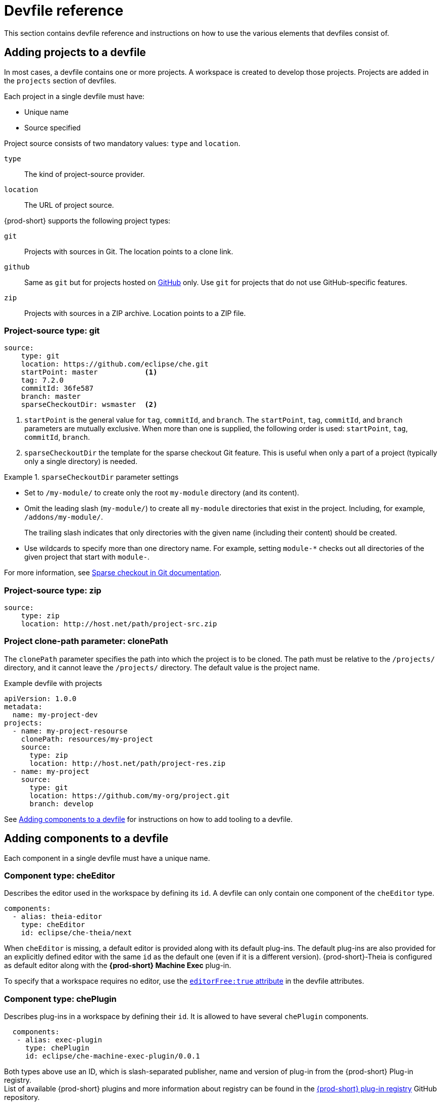 [id="devfile-reference_{context}"]
= Devfile reference

This section contains devfile reference and instructions on how to use the various elements that devfiles consist of.


== Adding projects to a devfile

In most cases, a devfile contains one or more projects. A workspace is created to develop those projects. Projects are added in the `projects` section of devfiles.

Each project in a single devfile must have:

* Unique name
* Source specified

Project source consists of two mandatory values: `type` and `location`.

`type`:: The kind of project-source provider.
`location`:: The URL of project source.

{prod-short} supports the following project types:

`git`:: Projects with sources in Git. The location points to a clone link.

`github`:: Same as `git` but for projects hosted on link:https://github.com/[GitHub] only. Use `git` for projects that do not use GitHub-specific features.

`zip`:: Projects with sources in a ZIP archive. Location points to a ZIP file.


=== Project-source type: git

[source,yaml]
----
source:
    type: git
    location: https://github.com/eclipse/che.git
    startPoint: master           <1>
    tag: 7.2.0
    commitId: 36fe587
    branch: master
    sparseCheckoutDir: wsmaster  <2>
----
<1> `startPoint` is the general value for `tag`, `commitId`, and `branch`. The `startPoint`, `tag`, `commitId`, and `branch` parameters are mutually exclusive. When more than one is supplied, the following order is used: `startPoint`, `tag`, `commitId`, `branch`.
<2> `sparseCheckoutDir` the template for the sparse checkout Git feature. This is useful when only a part of a project (typically only a single directory) is needed.

.`sparseCheckoutDir` parameter settings
====
* Set to `/my-module/` to create only the root `my-module` directory (and its content).

* Omit the leading slash (`my-module/`) to create all `my-module` directories that exist in the project. Including, for example, `/addons/my-module/`.
+
The trailing slash indicates that only directories with the given name (including their content) should be created.

* Use wildcards to specify more than one directory name. For example, setting `module-*` checks out all directories of the given project that start with `module-`.
====

For more information, see link:https://git-scm.com/docs/git-read-tree#_sparse_checkout[Sparse checkout in Git documentation].


=== Project-source type: zip

[source,yaml]
----
source:
    type: zip
    location: http://host.net/path/project-src.zip
----


=== Project clone-path parameter: clonePath

The `clonePath` parameter specifies the path into which the project is to be cloned. The path must be relative to the `/projects/` directory, and it cannot leave the `/projects/` directory. The default value is the project name.

.Example devfile with projects
[source,yaml]
----
apiVersion: 1.0.0
metadata:
  name: my-project-dev
projects:
  - name: my-project-resourse
    clonePath: resources/my-project
    source:
      type: zip
      location: http://host.net/path/project-res.zip
  - name: my-project
    source:
      type: git
      location: https://github.com/my-org/project.git
      branch: develop
----

See <<adding-components-to-a-devfile_{context}>> for instructions on how to add tooling to a devfile.


[id="adding-components-to-a-devfile_{context}"]
== Adding components to a devfile

Each component in a single devfile must have a unique name.

=== Component type: cheEditor

Describes the editor used in the workspace by defining its `id`. A devfile can only contain one component of the `cheEditor` type.

[source,yaml]
----
components:
  - alias: theia-editor
    type: cheEditor
    id: eclipse/che-theia/next
----

When `cheEditor` is missing, a default editor is provided along with its default plug-ins. The default plug-ins are also provided for an explicitly defined editor with the same `id` as the default one (even if it is a different version). {prod-short}-Theia is configured as default editor along with the *{prod-short} Machine Exec* plug-in.

To specify that a workspace requires no editor, use the xref:attribute-editorfree_{context}[`editorFree:true` attribute] in the devfile attributes.

=== Component type: chePlugin

Describes plug-ins in a workspace by defining their `id`. It is allowed to have several `chePlugin` components.

[source,yaml]
----
  components:
   - alias: exec-plugin
     type: chePlugin
     id: eclipse/che-machine-exec-plugin/0.0.1
----

Both types above use an ID, which is slash-separated publisher, name and version of plug-in from the {prod-short} Plug-in registry. +
List of available {prod-short} plugins and more information about registry can be found in the link:https://github.com/eclipse/che-plugin-registry[{prod-short} plug-in registry] GitHub repository.

=== Specifying an alternative component registry

To specify an alternative registry for the `cheEditor` and `chePlugin` component types, use the `registryUrl` parameter:

[source,yaml]
----
  components:
   - alias: exec-plugin
     type: chePlugin
     registryUrl: https://my-customregistry.com
     id: eclipse/che-machine-exec-plugin/0.0.1
----

=== Specifying a component by linking to its descriptor

An alternative way of specifying `cheEditor` or `chePlugin`, instead of using the editor or plug-in `id` (and optionally an alternative registry), is to provide a direct link to the component descriptor (typically named `meta.yaml`) by using the `reference` field:

[source,yaml]
----
  components:
   - alias: exec-plugin
     type: chePlugin
     reference: https://raw.githubusercontent.com.../plugin/1.0.1/meta.yaml
----

NOTE: It is not possible to mix the `id` and `reference` fields in a single component definition; they are mutually exclusive.

=== Specifying container memory limit for components

To specify a container(s) memory limit for `cheEditor` or `chePlugin`, use the `memoryLimit` parameter:

[source,yaml]
----
  components:
   - alias: exec-plugin
     type: chePlugin
     id: eclipse/che-machine-exec-plugin/0.0.1
     memoryLimit: 256M
----

This limit will be applied to every container of the given component.

=== Tuning component configuration

A component may need to be precisely tuned, and in such case, component preferences can be used. The example shows how to configure JVM using plug-in preferences.

[source,yaml]
----
  id: redhat/java/0.38.0
  type: chePlugin
  preferences:
     java.jdt.ls.vmargs: '-noverify -Xmx1G -XX:+UseG1GC -XX:+UseStringDeduplication'
----


=== Component type: kubernetes

A complex component type that allows to apply configuration from a Kubernetes or OpenShift lists. The content of the component can be provided either via the `reference` attribute, which points to the file with the component content.

[source,yaml]
----
  components:
    - alias: mysql
      type: kubernetes
      reference: petclinic.yaml
      selector:
        app.kubernetes.io/name: mysql
        app.kubernetes.io/component: database
        app.kubernetes.io/part-of: petclinic
----

Alternatively, to post a devfile with such components to REST API, the contents of the Kubernetes or OpenShift list can be embedded into the devfile using the `referenceContent` field:

[source,yaml]
----
  components:
    - alias: mysql
      type: kubernetes
      reference: petclinic.yaml
      referenceContent: |
           kind: List
           items:
            -
             apiVersion: v1
             kind: Pod
             metadata:
              name: ws
             spec:
              containers:
              ... etc
----

As with the xref:component-type-dockerimage_{context}[`dockerimage` component], it is possible to override the entrypoint of the containers contained in the Kubernetes or OpenShift list using the `command` and `args` properties (as link:https://kubernetes.io/docs/tasks/inject-data-application/define-command-argument-container/#notes[understood] by Kubernetes).

There can be more containers in the list (contained in pods or pod templates of deployments). To select which containers to apply the entrypoint changes to.

The entrypoints can be defined as follows:

[source,yaml]
----
  components:
    - alias: appDeployment
      type: kubernetes
      reference: app-deployment.yaml
      entrypoints:
      - parentName: mysqlServer
        command: ['sleep']
        args: ['infinity']
      - parentSelector:
          app: prometheus
        args: ['-f', '/opt/app/prometheus-config.yaml']
----

The `entrypoints` list contains constraints for picking the containers along with the `command` and `args` parameters to apply to them. In the example above, the constraint is `parentName: mysqlServer`, which will cause the command to be applied to all containers defined in any parent object called `mysqlServer`. The parent object is assumed to be a top level object in the list defined in the referenced file, which is `app-deployment.yaml` in the example above.

Other types of constraints (and their combinations) are possible:

`containerName`:: the name of the container
`parentName`:: the name of the parent object that (indirectly) contains the containers to override
`parentSelector`:: the set of labels the parent object needs to have

A combination of these constraints can be used to precisely locate the containers inside the referenced Kubernetes list.

=== Specifying mount sources option

To specify a project sources directory mount into container(s), use the `mountSources` parameter:

[source,yaml]
----
   components:
      - alias: appDeployment
        type: kubernetes
        reference: app-deployment.yaml
        mountSources: true
----

If enabled, project sources mounts will be applied to every container of the given component.
This parameter is also applicable for `chePlugin` type components.

[id="component-type-dockerimage_{context}"]
=== Component type: dockerimage

A component type that allows to define a container image-based configuration of a container in a workspace. A devfile can only contain one component of the `dockerimage` type. The `dockerimage` type of component brings in custom tooling into the workspace. The component is identified by its image.

[source,yaml]
----
 components:
   - alias: maven
     type: dockerimage
     image: eclipe/maven-jdk8:latest
     volumes:
       - name: mavenrepo
         containerPath: /root/.m2
     env:
       - name: ENV_VAR
         value: value
     endpoints:
       - name: maven-server
         port: 3101
         attributes:
           protocol: http
           secure: 'true'
           public: 'true'
           discoverable: 'false'
     memoryLimit: 1536M
     command: ['tail']
     args: ['-f', '/dev/null']
----

*Example of a minimal `dockerimage` component*

[source,yaml]
----
apiVersion: 1.0.0
metadata:
    name: MyDevfile
components:
type: dockerimage
image: golang
memoryLimit: 512Mi
command: ['sleep', 'infinity']
----

It specifies the type of the component, `dockerimage` and the `image` attribute names the image to be used for the component using the usual docker naming conventions, that is, the above `type` attribute is equal to `docker.io/library/golang:latest`.

A `dockerimage` component has many features that enable augmenting the image with additional resources and information needed for meaningful integration of the *tool* provided by the image with {prod}.

==== Mounting project sources

For the `dockerimage` component to have access to the project sources, you must set the `mountSources` attribute to `true`.

[source,yaml]
----
apiVersion: 1.0.0
metadata:
    name: MyDevfile
components:
type: dockerimage
image: golang
memoryLimit: 512Mi
mountSources: true
command: ['sleep', 'infinity']
----

The sources is mounted on a location stored in the `CHE_PROJECTS_ROOT` environment variable that is made available in the running container of the image. This location defaults to `/projects`.

==== Container Entrypoint

The `command` attribute of the `dockerimage` along with other arguments, is used to modify the `entrypoint` command of the container created from the image. In {prod} the container is needed to run indefinitely so that you can connect to it and execute arbitrary commands in it at any time. Because the availability of the `sleep` command and the support for the `infinity` argument for it is different and depends on the base image used in the particular images, {prod-short} cannot insert this behavior automatically on its own. However, you can take advantage of this feature to, for example, start up necessary servers with modified configurations, etc.

==== Persistent Storage

Docker image tools can specify the custom volumes to be mounted on specific locations within the image. Note that the volume names are shared across all components and therefore this mechanism can also be used to share file systems between components.

[source,yaml]
----
apiVersion: 1.0.0
metadata:
  name: MyDevfile
components:
  - type: dockerimage
    image: golang
    memoryLimit: 512Mi
    mountSources: true
    command: ['sleep', 'infinity']
    volumes:
      - name: cache
        containerPath: /.cache
----

==== Environment

{prod} allows you to configure Docker containers by modifying the environment variables available in the container of an image.

[source,yaml]
----
apiVersion: 1.0.0
metadata:
  name: MyDevfile
projects:
  - name: my-go-project
    clonePath: go/src/github.com/acme/my-go-project
    source:
      type: git
      location: https://github.com/acme/my-go-project.git
components:
  - type: dockerimage
    image: golang
    memoryLimit: 512Mi
    mountSources: true
    command: ['sleep', 'infinity']
    env:
      - name: GOPATH
        value: $(CHE_PROJECTS_ROOT)/go
      - name: GOCACHE
        value: /tmp/go-cache
----

[NOTE]
====
* The variable expansion works between the environment variables, and it uses the Kubernetes convention for the variable references.

* The predefined variables are available for use in custom definitions.
====

The following environment variables are pre-set by the {prod-short} server:

* `CHE_PROJECTS_ROOT`: The location of the projects directory (note that if the component does not mount the sources, the projects will not be accessible).

* `CHE_WORKSPACE_LOGS_ROOT__DIR`: The location of the logs common to all the components. If the component chooses to put logs into this directory, the log files are accessible from all other components.

* `CHE_API_INTERNAL`: The URL to the {prod-short} server API endpoint used for communication with the {prod-short} server.

* `CHE_WORKSPACE_ID`: The ID of the current workspace.

* `CHE_WORKSPACE_NAME`: The name of the current workspace.

* `CHE_WORKSPACE_NAMESPACE`: The namespace of the current workspace.

* `CHE_MACHINE_TOKEN`: The token used to authenticate the request against the {prod-short} server.

* `CHE_MACHINE_AUTH_SIGNATURE__PUBLIC__KEY`: The public key used to secure the communication with the {prod-short} server.

* `CHE_MACHINE_AUTH_SIGNATURE__ALGORITHM`: The encryption algorithm used in the secured communication with the {prod-short} server.

A devfiles may only need the `CHE_PROJECTS_ROOT` environment variable to locate the cloned projects in the component's container. More advanced devfiles might use the `CHE_WORKSPACE_LOGS_ROOT__DIR` environment variable to read the logs (for example as part of a devfile command). The environment variables used to securely access the {prod-short} server are mostly out of scope for devfiles and are present only for advanced use cases that are usually handled by the {prod-short} plug-ins.

==== Endpoints

You can specify the endpoints that the docker image exposes. These endpoints can be made accessible to the users if the {prod-short} cluster is running using a Kubernetes ingress or an OpenShift route and to the other components within the workspace. You can create an endpoint for your application or database, if your application or database server is listening on a port and you want to be able to directly interact with it yourself or you want other components to interact with it.

Endpoints have a number of properties as shown in the following example:

[source,yaml]
----
apiVersion: 1.0.0
metadata:
  name: MyDevfile
projects:
  - name: my-go-project
    clonePath: go/src/github.com/acme/my-go-project
    source:
      type: git
      location: https://github.com/acme/my-go-project.git
components:
  - type: dockerimage
    image: golang
    memoryLimit: 512Mi
    mountSources: true
    command: ['sleep', 'infinity']
    env:
      - name: GOPATH
        value: $(CHE_PROJECTS_ROOT)/go
      - name: GOCACHE
        value: /tmp/go-cache
    endpoints:
     - name: web
       port: 8080
       attributes:
         discoverable: false
         public: true
         protocol: http
  - type: dockerimage
    image: postgres
    memoryLimit: 512Mi
    env:
      - name: POSTGRES_USER
        value: user
      - name: POSTGRES_PASSWORD
        value: password
      - name: POSTGRES_DB
        value: database
    endpoints:
      - name: postgres
        port: 5432
        attributes:
          discoverable: true
          public: false
----

Here, there are two dockerimages, each defining a single endpoint. Endpoint is an accessible port that can be made accessible inside the workspace or also publicly (example, from the UI). Each endpoint has a name and port, which is the port on which certain server running inside the container is listening. The following are a few attributes that you can set on the endpoint:

* `discoverable`: If an endpoint is discoverable, it means that it can be accessed using its name as the hostname within the workspace containers (in the Kubernetes parlance, a service is created for it with the provided name).

* `public`: The endpoint will be accessible outside of the workspace, too (such endpoint can be accessed from the {prod-short} user interface). Such endpoints are publicized always on port `80` or `443` (depending on whether `tls` is enabled in {prod-short}).

* `protocol`: For public endpoints the protocol is a hint to the UI on how to construct the URL for the endpoint access. Typical values are `http`, `https`, `ws`, `wss`.

* `secure`: A boolean (defaulting to `false`) specifying whether the endpoint is put behind a JWT proxy requiring a JWT workspace token to grant access.

* `path`: The URL of the endpoint

* `unsecuredPaths`: A comma-separated list of paths in the endpoint that should not be secured, even if the `secure` attribute is set to `true`

* `cookiesAuthEnabled`: When set to `true` (the default is `false`), the JWT workspace token is automatically fetched and included in a workspace-specific cookie to allow requests to pass through the JWT proxy.
+
WARNING: This setting potentially allows a link:https://en.wikipedia.org/wiki/Cross-site_request_forgery[CSRF] attack when used in conjunction with a server using POST requests.

When starting a new server within a component, {prod-short} autodetects this, and the UI offers to automatically expose this port as a `public` port. This is useful for debugging a web application, for example. It is not possible to do this for servers that autostart with the container (for example, a database server). For such components, specify the endpoints explicitly.

==== Kubernetes and OpenShift resources

Complex deployments can be described using Kubernetes or OpenShift resource lists that can be referenced in the devfile. This makes them a part of the workspace.

[IMPORTANT]
====
* Because a {prod-short} workspace is internally represented as a single deployment, all resources from the Kubernetes or OpenShift list are merged into that single deployment.

* Be careful when designing such lists because this can result in name conflicts and other problems.

* Only the following subset of the Kubernetes objects are supported: `deployments`, `pods`, `services`, `persistent volume claims`, `secrets`, and `config maps`. Kubernetes Ingresses are ignored, but OpenShift routes are supported. A workspace created from a devfile using any other object types fails to start.

* When running {prod-short} on a Kubernetes cluster, only Kubernetes lists are supported. When running {prod-short} on an OpenShift cluster, both Kubernetes and OpenShift lists are supported.
====

[source,yaml]
----
apiVersion: 1.0.0
metadata:
  name: MyDevfile
projects:
  - name: my-go-project
    clonePath: go/src/github.com/acme/my-go-project
    source:
      type: git
      location: https://github.com/acme/my-go-project.git
components:
  -  type: kubernetes
     reference: ../relative/path/postgres.yaml
----

The preceding component references a file that is relative to the location of the devfile itself. Meaning, this devfile is only loadable by a {prod-short} factory to which you supply the location of the devfile and therefore it is able to figure out the location of the referenced Kubernetes resource list.

The following is an example of the `postgres.yaml` file.

[source,yaml]
----
apiVersion: v1
kind: List
items:
-
    apiVersion: v1
    kind: Deployment
    metadata:
        name: postgres
        labels:
            app: postgres
    spec:
        template:
        metadata:
            name: postgres
            app:
                name: postgres
        spec:
            containers:
            - image: postgres
              name: postgres
              ports:
              - name: postgres
                containerPort: 5432
                volumeMounts:
                - name: pg-storage
                  mountPath: /var/lib/postgresql/data
            volumes:
            - name: pg-storage
              persistentVolumeClaim:
                  claimName: pg-storage
-
    apiVersion: v1
    kind: Service
    metadata:
        name: postgres
        labels:
            app: postgres
            name: postgres
    spec:
        ports:
            - port: 5432
              targetPort: 5432
        selector:
            app: postgres
-
    apiVersion: v1
    kind: PersistentVolumeClaim
    metadata:
        name: pg-storage
      labels:
        app: postgres
    spec:
        accessModes:
         - ReadWriteOnce
        resources:
            requests:
                storage: 1Gi
----

For a basic example of a devfile with an associated Kubernetes or OpenShift list, see link:https://github.com/redhat-developer/devfile/tree/master/samples/web-nodejs-with-db-sample[web-nodejs-with-db-sample] on redhat-developer GitHub.

If you use generic or large resource lists from which you will only need a subset of resources, you can select particular resources from the list using a selector (which, as the usual Kubernetes selectors, works on the labels of the resources in the list).

[source,yaml]
----
apiVersion: 1.0.0
metadata:
  name: MyDevfile
projects:
  - name: my-go-project
    clonePath: go/src/github.com/acme/my-go-project
    source:
      type: git
      location: https://github.com/acme/my-go-project.git
components:
  - type: kubernetes
    reference: ../relative/path/postgres.yaml
    selector:
      app: postgres
----

Additionally, it is also possible to modify the entrypoints (command and arguments) of the containers present in the resource list. For details of the advanced use case, see the reference (TODO: link).

== Adding commands to a devfile

A devfile allows to specify commands to be available for execution in a workspace. Every command can contain a subset of actions, which are related to a specific component in whose container it will be executed.

[source,yaml]
----
 commands:
   - name: build
     actions:
       - type: exec
         component: mysql
         command: mvn clean
         workdir: /projects/spring-petclinic
----

You can use commands to automate the workspace. You can define commands for building and testing your code, or cleaning the database.

The following are two kinds of commands:

* {prod-short} specific commands: You have full control over what component executes the command.

* Editor specific commands: You can use the editor-specific command definitions (example: `tasks.json` and `launch.json` in {prod-short}-Theia, which is equivalent to how these files work in VS Code).

=== {prod-short}-specific commands

Each che-specific command has an *action* attribute that is a command to execute and a *component* attribute that specifies the container in which the command should be executed. The commands are run using the default shell in the container.

[source,yaml]
----
apiVersion: 1.0.0
metadata:
  name: MyDevfile
projects:
  - name: my-go-project
    clonePath: go/src/github.com/acme/my-go-project
    source:
      type: git
      location: https://github.com/acme/my-go-project.git
components:
  - type: dockerimage
    image: golang
    alias: go-cli
    memoryLimit: 512Mi
    mountSources: true
    command: ['sleep', 'infinity']
    env:
      - name: GOPATH
        value: $(CHE_PROJECTS_ROOT)/go
      - name: GOCACHE
        value: /tmp/go-cache
commands:
  - name: compile and run
    actions:
     - type: exec
       component: go-cli
       command: “go get -d && go run main.go”
       workdir: “${CHE_PROJECTS_ROOT}/src/github.com/acme/my-go-project”
----
+
[NOTE]
====
* If a component to be used in a command must have an alias. This alias is used to reference the component in the command definition. Example: `alias: go-cli` in the component definition and `component: go-cli` in the command definition. This ensures that {prod} can find the correct container to run the command in.

* A command can have only one action.
====

=== Editor-specific commands

If the editor in the workspace supports it, the devfile can specify additional configuration in the editor-specific format. This is dependent on the integration code present in the workspace editor itself and so is not a generic mechanism. However, the default {prod-short}-Theia editor within {prod} is equipped to understand the `tasks.json` and `launch.json` files provided in the devfile.

[source,yaml]
----
apiVersion: 1.0.0
metadata:
  name: MyDevfile
projects:
  - name: my-go-project
    clonePath: go/src/github.com/acme/my-go-project
    source:
      type: git
      location: https://github.com/acme/my-go-project.git
commands:
  - name: tasks
    actions:
      - type: vscode-task
        referenceContent: >
            {
                "version": "2.0.0",
                "tasks": [
                    {
                        "label": "create test file",
                        "type": "shell",
                        "command": "touch ${workspaceFolder}/test.file"
                    }
                ]
            }
----

This example shows association of a `tasks.json` file with a devfile. Notice the `vscode-task` type that instructs the {prod-short}-Theia editor to interpret this command as a tasks definition and `referenceContent` attribute that contains the contents of the file itself. You can also save this file separately from the devfile and use `reference` attribute to specify a relative or absolute URL to it.

In addition to the `vscode-task` commands, the {prod-short}-Theia editor understands `vscode-launch` type using which you can specify the launch configurations.

=== Command preview URL

WARNING: This is a Beta feature. Definition may change in future releases without any warning. It's available in devfile version `1.0.1-beta`.

It is possible to specify a preview URL for commands that expose web UI. This URL is offered for opening when the command is executed.

[source,yaml]
----
apiVersion: 1.0.1-beta

commands:
    - name: tasks
      previewUrl:
        port: 8080     <1>
        path: /myweb   <2>
      actions:
      - type: exec
        component: go-cli
        command: "go run webserver.go"
        workdir: ${CHE_PROJECTS_ROOT}/webserver
----
<1> TCP port where the application listens. Mandatory parameter.
<2> The path part of the URL to the UI. Optional parameter. The default is root (`/`).

The example above opens `++http://__<server-domain>__/myweb++`, where `_<server-domain>_` is the URL to the dynamically created Kubernetes Ingress or OpenShift Route.

== Devfile attributes

Devfile attributes can be used to configure various features.

[id="attribute-editorfree_{context}"]
=== Attribute: editorFree

When an editor is not specified in a devfile, a default is provided. When no editor is needed, the `editorFree` attribute should be used. The default value is `false`, and it means that the devfile needs the default editor to be provisioned.

.Example of a devfile without an editor
[source,yaml]
----
apiVersion: 1.0.0
metadata:
  name: petclinic-dev-environment
components:
  - alias: myApp
    type: kubernetes
    local: my-app.yaml
attributes:
  editorFree: true
----

=== Attribute: persistVolumes (ephemeral mode)

By default, volumes and PVCs specified in a devfile are bound to a host folder to persist data even after a container restart. Sometimes, it may be necessary to disable data persistence, such as when volume backend is slow, and it is needed to make workspace faster. To achieve it, the `persistVolumes` devfile attribute should be used. The default value is `true`, and in case of `false`, `emptyDir` volumes will be used for configured volumes and PVC.

.Example of a devfile with ephemeral mode enabled
[source,yaml]
----
apiVersion: 1.0.0
metadata:
  name: petclinic-dev-environment
projects:
  - name: petclinic
    source:
      type: git
      location: 'https://github.com/che-samples/web-java-spring-petclinic.git'
attributes:
  persistVolumes: false
----
